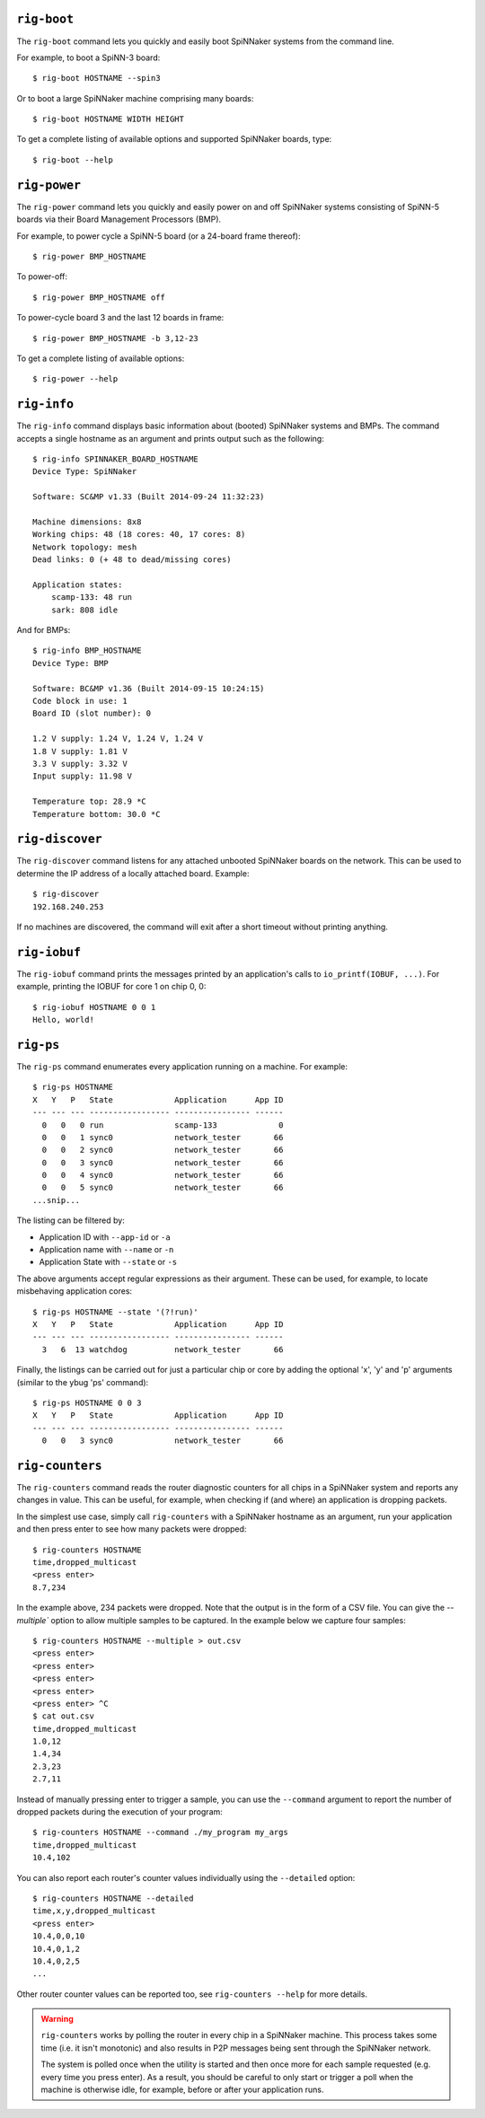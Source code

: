 ``rig-boot``
============

The ``rig-boot`` command lets you quickly and easily boot SpiNNaker systems
from the command line.

For example, to boot a SpiNN-3 board::

    $ rig-boot HOSTNAME --spin3

Or to boot a large SpiNNaker machine comprising many boards::

    $ rig-boot HOSTNAME WIDTH HEIGHT

To get a complete listing of available options and supported SpiNNaker boards,
type::

    $ rig-boot --help

``rig-power``
=============

The ``rig-power`` command lets you quickly and easily power on and off
SpiNNaker systems consisting of SpiNN-5 boards via their Board Management
Processors (BMP).

For example, to power cycle a SpiNN-5 board (or a 24-board frame thereof)::

    $ rig-power BMP_HOSTNAME

To power-off::

    $ rig-power BMP_HOSTNAME off

To power-cycle board 3 and the last 12 boards in frame::

    $ rig-power BMP_HOSTNAME -b 3,12-23

To get a complete listing of available options::

    $ rig-power --help

``rig-info``
============

The ``rig-info`` command displays basic information about (booted) SpiNNaker
systems and BMPs. The command accepts a single hostname as an argument and
prints output such as the following::

    $ rig-info SPINNAKER_BOARD_HOSTNAME
    Device Type: SpiNNaker
    
    Software: SC&MP v1.33 (Built 2014-09-24 11:32:23)
    
    Machine dimensions: 8x8
    Working chips: 48 (18 cores: 40, 17 cores: 8)
    Network topology: mesh
    Dead links: 0 (+ 48 to dead/missing cores)
    
    Application states:
        scamp-133: 48 run
        sark: 808 idle

And for BMPs::

    $ rig-info BMP_HOSTNAME
    Device Type: BMP
    
    Software: BC&MP v1.36 (Built 2014-09-15 10:24:15)
    Code block in use: 1
    Board ID (slot number): 0
    
    1.2 V supply: 1.24 V, 1.24 V, 1.24 V
    1.8 V supply: 1.81 V
    3.3 V supply: 3.32 V
    Input supply: 11.98 V
    
    Temperature top: 28.9 *C
    Temperature bottom: 30.0 *C


``rig-discover``
================

The ``rig-discover`` command listens for any attached unbooted SpiNNaker
boards on the network. This can be used to determine the IP address of a
locally attached board. Example::

    $ rig-discover
    192.168.240.253

If no machines are discovered, the command will exit after a short timeout
without printing anything.


``rig-iobuf``
================

The ``rig-iobuf`` command prints the messages printed by an application's calls
to ``io_printf(IOBUF, ...)``. For example, printing the IOBUF for core 1 on
chip 0, 0::

    $ rig-iobuf HOSTNAME 0 0 1
    Hello, world!


``rig-ps``
================

The ``rig-ps`` command enumerates every application running on a machine. For
example::

    $ rig-ps HOSTNAME
    X   Y   P   State             Application      App ID
    --- --- --- ----------------- ---------------- ------
      0   0   0 run               scamp-133             0
      0   0   1 sync0             network_tester       66
      0   0   2 sync0             network_tester       66
      0   0   3 sync0             network_tester       66
      0   0   4 sync0             network_tester       66
      0   0   5 sync0             network_tester       66
    ...snip...

The listing can be filtered by:

* Application ID with ``--app-id`` or ``-a``
* Application name with ``--name`` or ``-n``
* Application State with ``--state`` or ``-s``

The above arguments accept regular expressions as their argument. These can be
used, for example, to locate misbehaving application cores::

    $ rig-ps HOSTNAME --state '(?!run)'
    X   Y   P   State             Application      App ID
    --- --- --- ----------------- ---------------- ------
      3   6  13 watchdog          network_tester       66

Finally, the listings can be carried out for just a particular chip or core by
adding the optional 'x', 'y' and 'p' arguments (similar to the ybug 'ps'
command)::

    $ rig-ps HOSTNAME 0 0 3
    X   Y   P   State             Application      App ID
    --- --- --- ----------------- ---------------- ------
      0   0   3 sync0             network_tester       66


``rig-counters``
================

The ``rig-counters`` command reads the router diagnostic counters for all chips
in a SpiNNaker system and reports any changes in value. This can be useful, for
example, when checking if (and where) an application is dropping packets.

In the simplest use case, simply call ``rig-counters`` with a SpiNNaker
hostname as an argument, run your application and then press enter to see how
many packets were dropped::

    $ rig-counters HOSTNAME
    time,dropped_multicast
    <press enter>
    8.7,234

In the example above, 234 packets were dropped. Note that the output is in the
form of a CSV file. You can give the `--multiple`` option to allow multiple
samples to be captured. In the example below we capture four samples::

    $ rig-counters HOSTNAME --multiple > out.csv
    <press enter>
    <press enter>
    <press enter>
    <press enter>
    <press enter> ^C
    $ cat out.csv
    time,dropped_multicast
    1.0,12
    1.4,34
    2.3,23
    2.7,11

Instead of manually pressing enter to trigger a sample, you can use the
``--command`` argument to report the number of dropped packets during the
execution of your program::

    $ rig-counters HOSTNAME --command ./my_program my_args
    time,dropped_multicast
    10.4,102

You can also report each router's counter values individually using the
``--detailed`` option::

    $ rig-counters HOSTNAME --detailed
    time,x,y,dropped_multicast
    <press enter>
    10.4,0,0,10
    10.4,0,1,2
    10.4,0,2,5
    ...

Other router counter values can be reported too, see ``rig-counters --help``
for more details.

.. warning::

    ``rig-counters`` works by polling the router in every chip in a SpiNNaker
    machine. This process takes some time (i.e. it isn't monotonic) and also
    results in P2P messages being sent through the SpiNNaker network.

    The system is polled once when the utility is started and then once more
    for each sample requested (e.g. every time you press enter). As a result,
    you should be careful to only start or trigger a poll when the machine is
    otherwise idle, for example, before or after your application runs.
